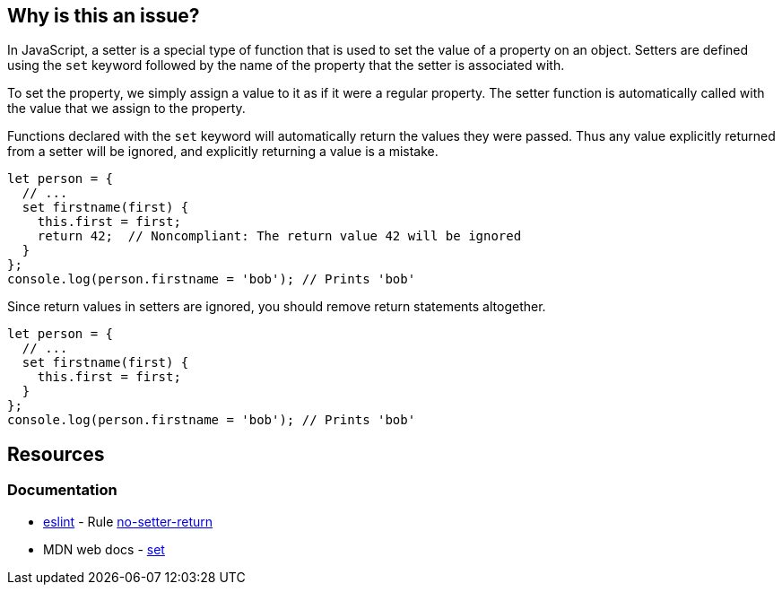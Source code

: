 == Why is this an issue?

In JavaScript, a setter is a special type of function that is used to set the value of a property on an object. Setters are defined using the ``++set++`` keyword followed by the name of the property that the setter is associated with.

To set the property, we simply assign a value to it as if it were a regular property. The setter function is automatically called with the value that we assign to the property.

Functions declared with the ``++set++`` keyword will automatically return the values they were passed. Thus any value explicitly returned from a setter will be ignored, and explicitly returning a value is a mistake.

[source,javascript,diff-id=1,diff-type=noncompliant]
----
let person = {
  // ...
  set firstname(first) {
    this.first = first;
    return 42;  // Noncompliant: The return value 42 will be ignored
  }
};
console.log(person.firstname = 'bob'); // Prints 'bob'
----

Since return values in setters are ignored, you should remove return statements altogether.

[source,javascript,diff-id=1,diff-type=compliant]
----
let person = {
  // ...
  set firstname(first) {
    this.first = first;
  }
};
console.log(person.firstname = 'bob'); // Prints 'bob'
----

== Resources
=== Documentation

* https://eslint.org[eslint] - Rule https://eslint.org/docs/latest/rules/no-setter-return[no-setter-return]
* MDN web docs - https://developer.mozilla.org/en-US/docs/Web/JavaScript/Reference/Functions/set[set]

ifdef::env-github,rspecator-view[]

'''
== Implementation Specification
(visible only on this page)

=== Message

Consider removing this return statement; it will be ignored.


'''
== Comments And Links
(visible only on this page)

=== on 21 Apr 2017, 14:41:26 Elena Vilchik wrote:
\[~jeanchristophe.collet] Could you please update message of this rule so that it is a bit softer and gives some details of the problem? (issue \https://github.com/SonarSource/sonar-javascript/issues/572)

endif::env-github,rspecator-view[]
